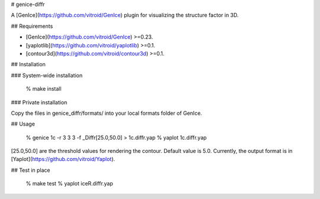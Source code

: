 # genice-diffr

A [GenIce](https://github.com/vitroid/GenIce) plugin for visualizing the structure factor in 3D.

## Requirements

* [GenIce](https://github.com/vitroid/GenIce) >=0.23.
* [yaplotlib](https://github.com/vitroid/yaplotlib) >=0.1.
* [contour3d](https://github.com/vitroid/contour3d) >=0.1.

## Installation

### System-wide installation

    % make install

### Private installation

Copy the files in genice_diffr/formats/ into your local formats folder of GenIce.

## Usage

	% genice 1c -r 3 3 3 -f _Diffr[25.0,50.0] > 1c.diffr.yap
	% yaplot 1c.diffr.yap

[25.0,50.0] are the threshold values for rendering the contour.  Default value is 5.0.
Currently, the output format is in [Yaplot](https://github.com/vitroid/Yaplot).

## Test in place

    % make test
    % yaplot iceR.diffr.yap



